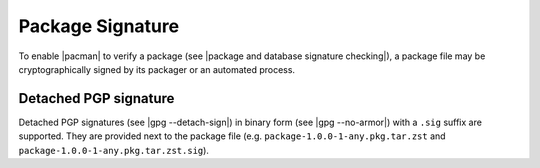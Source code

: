 .. _package signature:

=================
Package Signature
=================

To enable |pacman| to verify a package (see |package and database signature
checking|), a package file may be cryptographically signed by its packager or
an automated process.

.. _detached PGP signature:

Detached PGP signature
----------------------

Detached PGP signatures (see |gpg --detach-sign|) in binary form (see |gpg
--no-armor|) with a ``.sig`` suffix are supported.
They are provided next to the package file (e.g.
``package-1.0.0-1-any.pkg.tar.zst`` and
``package-1.0.0-1-any.pkg.tar.zst.sig``).

.. |pacman| raw:: html

  <a target="blank" href="https://man.archlinux.org/man/pacman.8.en">pacman</a>

.. |package and database signature checking| raw:: html

  <a target="blank" href="https://man.archlinux.org/man/pacman.conf.5#PACKAGE_AND_DATABASE_SIGNATURE_CHECKING">package and database signature checking</a>

.. |gpg --detach-sign| raw:: html

  <a target="blank" href="https://man.archlinux.org/man/gpg.1#detach-sign">gpg --detach-sign</a>

.. |gpg --no-armor| raw:: html

  <a target="blank" href="https://man.archlinux.org/man/gpg.1#no-armor">gpg --no-armor</a>
